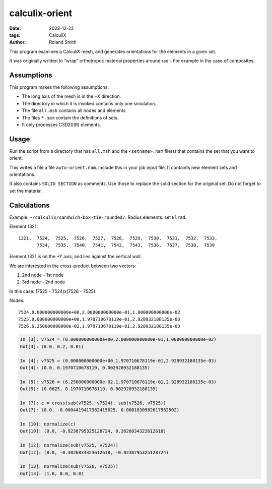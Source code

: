 calculix-orient
###############

:date: 2022-12-22
:tags: CalculiX
:author: Roland Smith

.. Last modified: 2022-12-24T15:35:21+0100
.. vim:spelllang=en

This program examines a CalculiX mesh, and generates orientations for the
elements in a given set.

It was originally written to “wrap” orthotropoc material properties around
radii. For example in the case of composites.

.. PELICAN_END_SUMMARY

Assumptions
===========

This program makes the following assumptions:

* The long axis of the mesh is in the +X direction.
* The directory in which it is invoked contains only one simulation.
* The file ``all.msh`` contains all nodes and elements
* The files ``*.nam`` contain the definitions of sets.
* It only processes C3D20(R) elements.

Usage
=====

Run the script from a directory that has ``all.msh`` and the
``<setname>.nam`` file(s) that contains the set that you want to orient.

This writes a file a file ``auto-orient.nam``.
Include this in your job input file.
It containts new element sets and orientations.

It also contains ``SOLID SECTION`` as comments.
Use those to replace the solid section for the original set.
Do not forget to set the material.


Calculations
============

Example: ``~/calculix/sandwich-box-tie-rounded/``.
Radius elements: set ``Elrad``.

Element 1321::

    1321,  7524,  7525,  7526,  7527,  7528,  7529,  7530,  7531,  7532,  7533,
           7534,  7535,  7540,  7541,  7542,  7543,  7536,  7537,  7538,  7539

Element 1321 is on the +Y axis, and lies against the vertical wall.

We are interested in the cross-product between two vectors:

1) 2nd node - 1st node
2) 3rd node - 2nd node

In this case: (7525 - 7524)x(7526 - 7525).

Nodes::

    7524,0.000000000000e+00,2.000000000000e-01,1.000000000000e-02
    7525,0.000000000000e+00,1.970710678119e-01,2.928932188135e-03
    7526,6.250000000000e-02,1.970710678119e-01,2.928932188135e-03

.. code-block:: python

    In [3]: v7524 = (0.000000000000e+00,2.000000000000e-01,1.000000000000e-02)
    Out[3]: (0.0, 0.2, 0.01)

    In [4]: v7525 = (0.000000000000e+00,1.970710678119e-01,2.928932188135e-03)
    Out[4]: (0.0, 0.1970710678119, 0.002928932188135)

    In [5]: v7526 = (6.250000000000e-02,1.970710678119e-01,2.928932188135e-03)
    Out[5]: (0.0625, 0.1970710678119, 0.002928932188135)

    In [7]: c = cross(sub(v7525, v7524), sub(v7526, v7525))
    Out[7]: (0.0, -0.0004419417382415625, 0.0001830582617562502)

    In [10]: normalize(c)
    Out[10]: (0.0, -0.9238795325128724, 0.3826834323612618)

    In [12]: normalize(sub(v7525, v7524))
    Out[12]: (0.0, -0.3826834323612618, -0.9238795325128724)

    In [13]: normalize(sub(v7526, v7525))
    Out[13]: (1.0, 0.0, 0.0)
